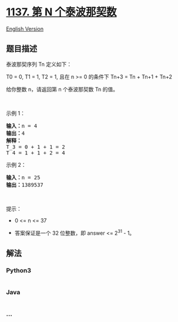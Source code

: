 * [[https://leetcode-cn.com/problems/n-th-tribonacci-number][1137. 第 N
个泰波那契数]]
  :PROPERTIES:
  :CUSTOM_ID: 第-n-个泰波那契数
  :END:
[[./solution/1100-1199/1137.N-th Tribonacci Number/README_EN.org][English
Version]]

** 题目描述
   :PROPERTIES:
   :CUSTOM_ID: 题目描述
   :END:

#+begin_html
  <!-- 这里写题目描述 -->
#+end_html

#+begin_html
  <p>
#+end_html

泰波那契序列 Tn 定义如下： 

#+begin_html
  </p>
#+end_html

#+begin_html
  <p>
#+end_html

T0 = 0, T1 = 1, T2 = 1, 且在 n >= 0 的条件下 Tn+3 = Tn + Tn+1 + Tn+2

#+begin_html
  </p>
#+end_html

#+begin_html
  <p>
#+end_html

给你整数 n，请返回第 n 个泰波那契数 Tn 的值。

#+begin_html
  </p>
#+end_html

#+begin_html
  <p>
#+end_html

 

#+begin_html
  </p>
#+end_html

#+begin_html
  <p>
#+end_html

示例 1：

#+begin_html
  </p>
#+end_html

#+begin_html
  <pre><strong>输入：</strong>n = 4
  <strong>输出：</strong>4
  <strong>解释：</strong>
  T_3 = 0 + 1 + 1 = 2
  T_4 = 1 + 1 + 2 = 4
  </pre>
#+end_html

#+begin_html
  <p>
#+end_html

示例 2：

#+begin_html
  </p>
#+end_html

#+begin_html
  <pre><strong>输入：</strong>n = 25
  <strong>输出：</strong>1389537
  </pre>
#+end_html

#+begin_html
  <p>
#+end_html

 

#+begin_html
  </p>
#+end_html

#+begin_html
  <p>
#+end_html

提示：

#+begin_html
  </p>
#+end_html

#+begin_html
  <ul>
#+end_html

#+begin_html
  <li>
#+end_html

0 <= n <= 37

#+begin_html
  </li>
#+end_html

#+begin_html
  <li>
#+end_html

答案保证是一个 32 位整数，即 answer <= 2^31 - 1。

#+begin_html
  </li>
#+end_html

#+begin_html
  </ul>
#+end_html

** 解法
   :PROPERTIES:
   :CUSTOM_ID: 解法
   :END:

#+begin_html
  <!-- 这里可写通用的实现逻辑 -->
#+end_html

#+begin_html
  <!-- tabs:start -->
#+end_html

*** *Python3*
    :PROPERTIES:
    :CUSTOM_ID: python3
    :END:

#+begin_html
  <!-- 这里可写当前语言的特殊实现逻辑 -->
#+end_html

#+begin_src python
#+end_src

*** *Java*
    :PROPERTIES:
    :CUSTOM_ID: java
    :END:

#+begin_html
  <!-- 这里可写当前语言的特殊实现逻辑 -->
#+end_html

#+begin_src java
#+end_src

*** *...*
    :PROPERTIES:
    :CUSTOM_ID: section
    :END:
#+begin_example
#+end_example

#+begin_html
  <!-- tabs:end -->
#+end_html
